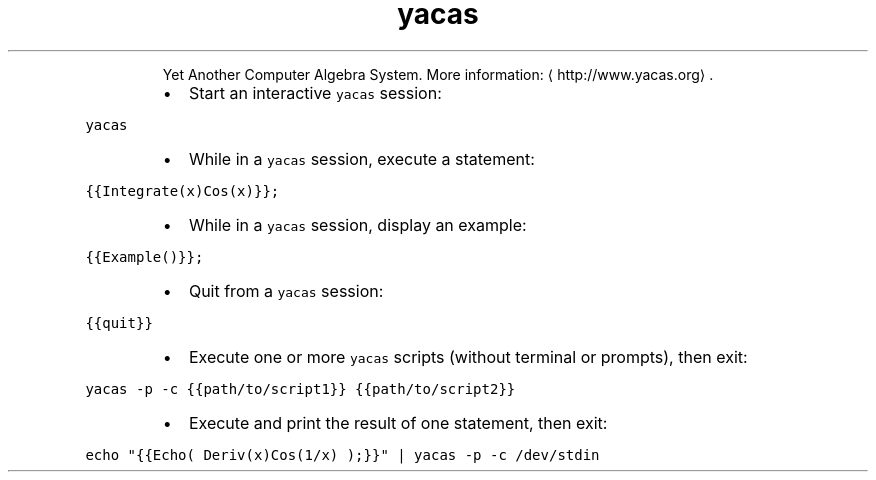.TH yacas
.PP
.RS
Yet Another Computer Algebra System.
More information: \[la]http://www.yacas.org\[ra]\&.
.RE
.RS
.IP \(bu 2
Start an interactive \fB\fCyacas\fR session:
.RE
.PP
\fB\fCyacas\fR
.RS
.IP \(bu 2
While in a \fB\fCyacas\fR session, execute a statement:
.RE
.PP
\fB\fC{{Integrate(x)Cos(x)}};\fR
.RS
.IP \(bu 2
While in a \fB\fCyacas\fR session, display an example:
.RE
.PP
\fB\fC{{Example()}};\fR
.RS
.IP \(bu 2
Quit from a \fB\fCyacas\fR session:
.RE
.PP
\fB\fC{{quit}}\fR
.RS
.IP \(bu 2
Execute one or more \fB\fCyacas\fR scripts (without terminal or prompts), then exit:
.RE
.PP
\fB\fCyacas \-p \-c {{path/to/script1}} {{path/to/script2}}\fR
.RS
.IP \(bu 2
Execute and print the result of one statement, then exit:
.RE
.PP
\fB\fCecho "{{Echo( Deriv(x)Cos(1/x) );}}" | yacas \-p \-c /dev/stdin\fR
